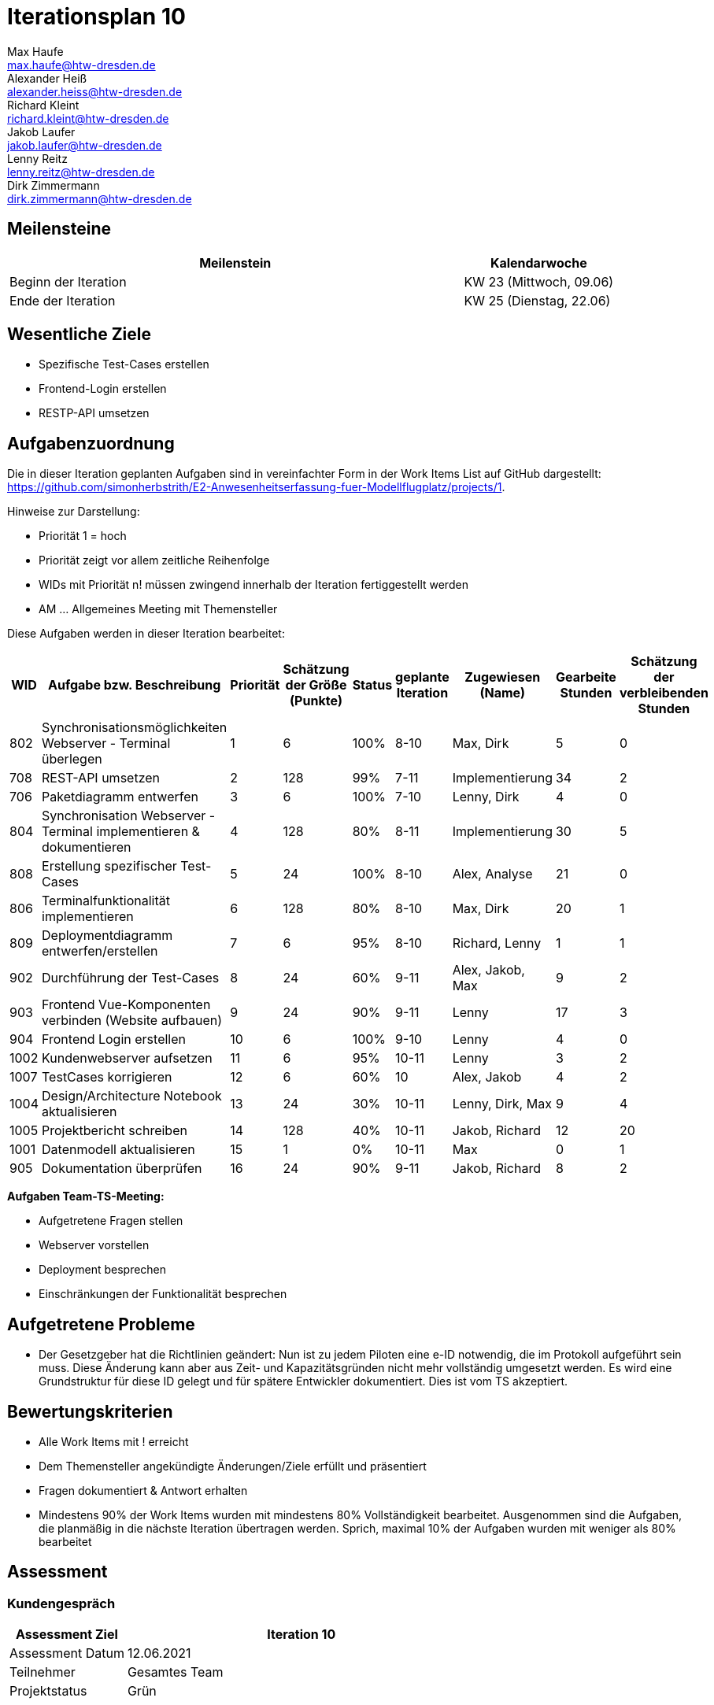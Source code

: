 = Iterationsplan 10
Max Haufe <max.haufe@htw-dresden.de>; Alexander Heiß <alexander.heiss@htw-dresden.de>; Richard Kleint <richard.kleint@htw-dresden.de>; Jakob Laufer <jakob.laufer@htw-dresden.de>; Lenny Reitz <lenny.reitz@htw-dresden.de>; Dirk Zimmermann <dirk.zimmermann@htw-dresden.de>
// Platzhalter für weitere Dokumenten-Attribute

:imagesdir: {docs-project-management}/images/project_status

== Meilensteine
//Meilensteine zeigen den Ablauf der Iteration, wie z.B. den Beginn und das Ende, Zwischen-Meilensteine, Synchronisation mit anderen Teams, Demos usw.

[%header, cols="3,1"]
|===
| Meilenstein
| Kalendarwoche

| Beginn der Iteration | KW 23 (Mittwoch, 09.06)
| Ende der Iteration | KW 25 (Dienstag, 22.06)
|===


== Wesentliche Ziele
//Nennen Sie 1-5 wesentliche Ziele für die Iteration.

* Spezifische Test-Cases erstellen
* Frontend-Login erstellen
* RESTP-API umsetzen

== Aufgabenzuordnung
//Dieser Abschnitt sollte einen Verweis auf die Work Items List enthalten, die die für diese Iteration vorgesehenen Aufgaben dokumentiert sowie die Zuordnung dieser Aufgaben zu Teammitgliedern. Alternativ können die Aufgaben für die Iteration und die Zuordnung zu Teammitgliedern in nachfolgender Tabelle dokumentiert werden - je nach dem, was einfacher für die Projektbeteiligten einfacher zu finden ist.

Die in dieser Iteration geplanten Aufgaben sind in vereinfachter Form in der Work Items List auf GitHub dargestellt: https://github.com/simonherbstrith/E2-Anwesenheitserfassung-fuer-Modellflugplatz/projects/1.

Hinweise zur Darstellung:

* Priorität 1 = hoch
* Priorität zeigt vor allem zeitliche Reihenfolge
* WIDs mit Priorität n! müssen zwingend innerhalb der Iteration fertiggestellt werden
* AM ... Allgemeines Meeting mit Themensteller

Diese Aufgaben werden in dieser Iteration bearbeitet:
[%header, cols="1,3,1,1,1,2,1,1,1"]
|===
|WID | Aufgabe bzw. Beschreibung | Priorität |Schätzung der Größe (Punkte) |Status |geplante Iteration | Zugewiesen (Name) | Gearbeite Stunden | Schätzung der verbleibenden Stunden

| 

802 | Synchronisationsmöglichkeiten Webserver - Terminal überlegen | 1 | 6 | 100% | 8-10 | Max, Dirk | 5 | 0 |

708 | REST-API umsetzen | 2 | 128 | 99% | 7-11 | Implementierung | 34 | 2 |

706 | Paketdiagramm entwerfen | 3 | 6 | 100% | 7-10 | Lenny, Dirk | 4 | 0 |

804 | Synchronisation Webserver - Terminal implementieren & dokumentieren | 4 | 128 | 80% | 8-11 | Implementierung | 30 | 5 |

808 | Erstellung spezifischer Test-Cases | 5 | 24 | 100% | 8-10 | Alex, Analyse | 21 | 0 |

806 | Terminalfunktionalität implementieren | 6 | 128 | 80% | 8-10 | Max, Dirk | 20 | 1 |

809 | Deploymentdiagramm entwerfen/erstellen | 7 | 6 | 95% | 8-10 | Richard, Lenny | 1 | 1 |

902 | Durchführung der Test-Cases | 8 | 24 | 60% | 9-11 | Alex, Jakob, Max | 9 | 2 |

903 | Frontend Vue-Komponenten verbinden (Website aufbauen) | 9 | 24 | 90% | 9-11 | Lenny | 17 | 3 |

904 | Frontend Login erstellen | 10 | 6 | 100% | 9-10 | Lenny | 4 | 0 |

1002 | Kundenwebserver aufsetzen | 11 | 6 | 95% | 10-11 | Lenny | 3 | 2 |

1007 | TestCases korrigieren | 12 | 6 | 60% | 10 | Alex, Jakob | 4 | 2 |

1004 | Design/Architecture Notebook aktualisieren | 13 | 24 | 30% | 10-11 | Lenny, Dirk, Max | 9 | 4 |

1005 | Projektbericht schreiben | 14 | 128 | 40% | 10-11 | Jakob, Richard | 12 | 20 |

1001 | Datenmodell aktualisieren | 15 | 1 | 0% | 10-11 | Max | 0 | 1 |

905 | Dokumentation überprüfen | 16 | 24 | 90% | 9-11 | Jakob, Richard | 8 | 2 |

|===

*Aufgaben Team-TS-Meeting:*

* Aufgetretene Fragen stellen
* Webserver vorstellen
* Deployment besprechen
* Einschränkungen der Funktionalität besprechen

== Aufgetretene Probleme
//Optional: Führen Sie alle Probleme auf, die in dieser Iteration adressiert werden sollen. Aktualisieren Sie den Status, wenn neue Probleme bei den täglichen / regelmäßigen Abstimmungen berichtet werden.
* Der Gesetzgeber hat die Richtlinien geändert: Nun ist zu jedem Piloten eine e-ID notwendig, die im Protokoll aufgeführt sein muss. Diese Änderung kann aber aus Zeit- und Kapazitätsgründen nicht mehr vollständig umgesetzt werden. Es wird eine Grundstruktur für diese ID gelegt und für spätere Entwickler dokumentiert. Dies ist vom TS akzeptiert.

//[%header, cols="2,1,3"]
//|===
//| Problem | Status | Notizen
//| x | x | x
//|===


== Bewertungskriterien
//Eine kurze Beschreibung, wie Erfüllung die o.g. Ziele bewertet werden sollen.
* Alle Work Items mit ! erreicht
* Dem Themensteller angekündigte Änderungen/Ziele erfüllt und präsentiert
* Fragen dokumentiert & Antwort erhalten
* Mindestens 90% der Work Items wurden mit mindestens 80% Vollständigkeit bearbeitet. Ausgenommen sind die Aufgaben, die planmäßig in die nächste Iteration übertragen werden. Sprich, maximal 10% der Aufgaben wurden mit weniger als 80% bearbeitet

//* 97% der Testfälle auf Systemebene sind erfolgreich.
//* Gemeinsame Inspektion des Iterations-Ergebnisses (Inkrement) mit den Abteilungen X und Y ergibt positive Rückmeldung.
//* Technische Präsentation / Demo erhält positive Rückmeldungen.


== Assessment
//In diesem Abschnitt werden die Ergebnisse und Maßnahmen der Bewertung erfasst und kommunziert. Die Bewertung wird üblicherweise am Ende jeder Iteration durchgeführt. Wenn Sie diese Bewertungen nicht machen, ist das Team möglicherweise nicht in der Lage, die eigene Arbeitsweise ("Way of Working") zu verbessern.

=== Kundengespräch

[%header, cols="1,3"]
|===
| Assessment Ziel | Iteration 10
| Assessment Datum | 12.06.2021
| Teilnehmer | Gesamtes Team
| Projektstatus	| Grün
|===

=== Teammeeting

[%header, cols="1,3"]
|===
| Assessment Ziel | Iteration 7
| Assessment Datum | 09.06.2021
| Teilnehmer | Gesamtes Team
| Projektstatus	| Grün
|===

[%header, cols="1,3"]
|===
| Assessment Ziel | Iteration 3
| Assessment Datum | 16.06.2021
| Teilnehmer | Gesamtes Team
| Projektstatus	| Grün
|===

*Beurteilung im Vergleich zu den Zielen*

Die Ziele dieser Iteration wurden fast erfüllt. Lediglich die REST-API muss noch geringfügig in der nächsten Iteration angepasst werden

//Die Wireframes wurden vollständig erstellt und wurden vom TS bis auf Kleinigkeiten akzeptiert. Die Use-Cases sowie der Bedienungsplan müssen gemäß der Problembeschreibung erneut bearbeteitet werden. Die System-Wide-Requirements sind in Ordnung und werden in die nächste Iteration übernommen.

*Geplante vs. erledigte Aufgaben*

Einige Aufgaben mussten erneut in die nächste Iteration übernommen werden. Da die wichtigen Aufgaben jedoch planmäßig fertiggestellt werden können, ist der Projektstatus wieder grün. Irrelevantere Aufgaben müssen ausgelassen werden.

//Es wurden alle Bewertungskriterien erfüllt. Einige Aufgaben müssen gemäß der beschriebenen Probleme zur Nachbesserung in die nächste Iteration übernommen werden.

*Projektfortschritt*

Veranschaulichung des Projektfortschritts an einer graphischen Darstellung der erreichten Alphas im Essence-Modell durch den "Sim4Seed-Navigator":

.Projektfortschritt: Iteration 3
image::Iteration3.png[]

//* Andere Belange und Abweichungen
//Führen Sie weitere Themen auf, für die eine Bewertung durchgeführt wurde. Beispiele sind Finanzen, Zeitabweichungen oder Feedback von Stakeholdern, die nicht bereits an anderer Stelle dokumentiert wurden.
